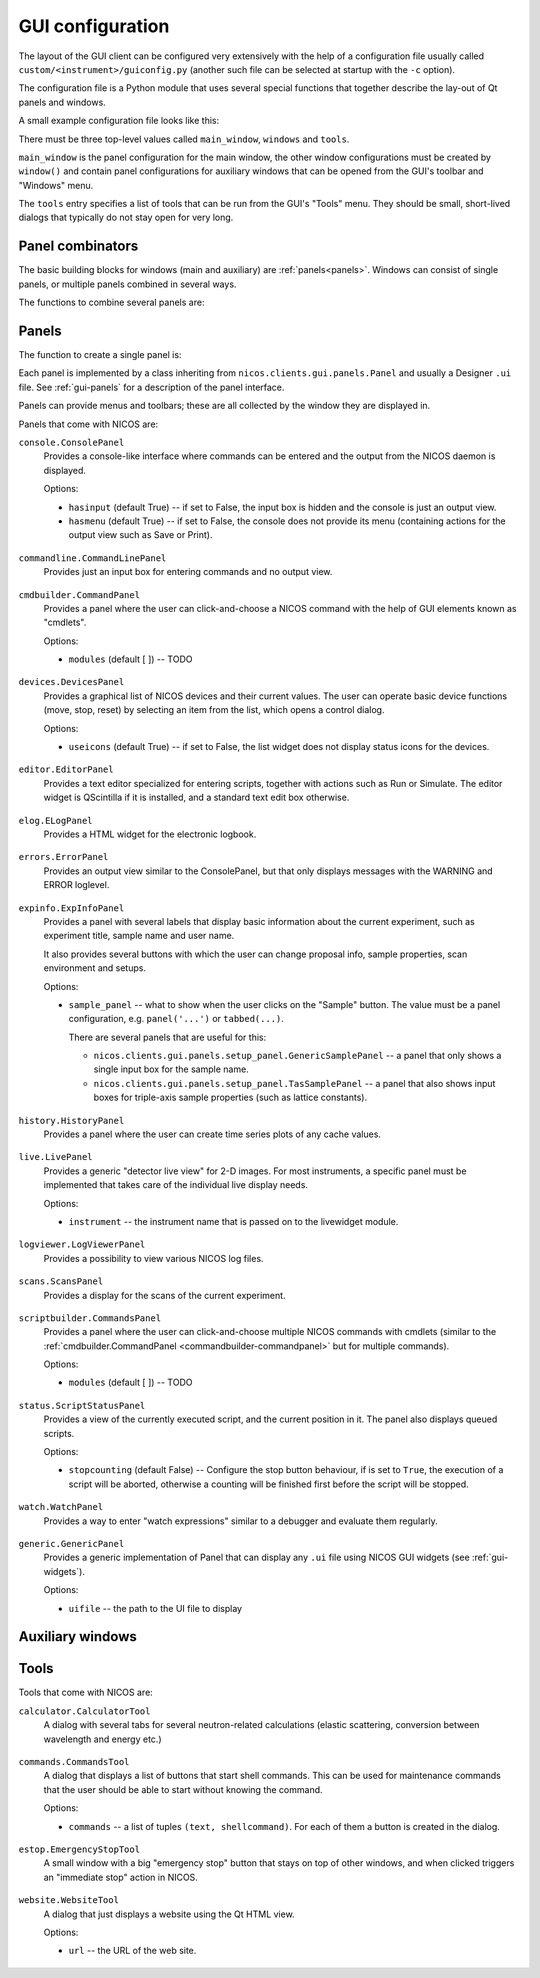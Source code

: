 .. _gui-config:

GUI configuration
=================

The layout of the GUI client can be configured very extensively with the help of
a configuration file usually called ``custom/<instrument>/guiconfig.py`` (another
such file can be selected at startup with the ``-c`` option).

The configuration file is a Python module that uses several special functions
that together describe the lay-out of Qt panels and windows.

.. _gui-config-example:

A small example configuration file looks like this:

.. code-block:: python
   :linenos:

   main_window = docked(
       vsplit(
           panel('status.ScriptStatusPanel'),
           panel('console.ConsolePanel'),
       ),
       ('NICOS devices', panel('devices.DevicesPanel', icons=True, dockpos='right',))
   )

   windows = [
       window('Editor', 'editor',
           vsplit(
               panel('scriptbuilder.CommandsPanel'),
               panel('editor.EditorPanel'),
           )
       ),
       window('Scans', 'plotter', panel('scans.ScansPanel')),
   ]

   tools = [
       tool('Calculator', 'calculator.CalculatorTool'),
       tool('Report NICOS bug', 'website.WebsiteTool',
            url='http://forge.frm2.tum.de/redmine/projects/nicos/issues/new'),
   ]

There must be three top-level values called ``main_window``, ``windows`` and
``tools``.

``main_window`` is the panel configuration for the main window, the other window
configurations must be created by ``window()`` and contain panel configurations
for auxiliary windows that can be opened from the GUI's toolbar and "Windows"
menu.

The ``tools`` entry specifies a list of tools that can be run from the GUI's
"Tools" menu.  They should be small, short-lived dialogs that typically do not
stay open for very long.

Panel combinators
-----------------

The basic building blocks for windows (main and auxiliary) are :ref:`panels<panels>`.
Windows can consist of single panels, or multiple panels combined in several
ways.

The functions to combine several panels are:

.. function:: docked(main, *rest)

   Creates a main panel, with several docks.  The first argument is the main
   panel (or another combination of panels), while the rest of the arguments are
   tuples of ``(dockname, panelconf)``, as in the example config above.

   This must be the toplevel element for a window, it should not be a child
   element.

.. function:: tabbed(*tabs)

   Creates a tab widget (with tabs that can be reordered and dragged out of the
   widget as separate windows).  The arguments are tuples of ``(tabname,
   panelconf)``.  This can be used as the "main" element of a ``docked``
   configuration.

.. function:: hsplit(*confs, **options)

   Creates a layout of panel configurations separated horizontally by splitters.

   Options:

   * The ``setups`` options gives the possibility to define a setup depending
     display of the panels, see :ref:`gui-config-setup`

.. function:: vsplit(*confs, **options)

   Creates a layout of panel configurations separated vertically by splitters.

   Options:

   * The ``setups`` options gives the possibility to define a setup depending
     display of the panels, see :ref:`gui-config-setup`


.. _panels:

Panels
------

The function to create a single panel is:

.. function:: panel(classname, **options)

   This creates a single panel of class ``classname``.  The class name must be
   fully qualified with the module name to import it from, with the exception
   that if it begins with ``nicos.clients.gui.panels.`` that can be left out.

   See :ref:`the example config above <gui-config-example>`.

   Options:

   * The ``setups`` options gives the possibility to define a setup depending
     display of the panels, see :ref:`gui-config-setup`

   * The ``dockpos`` options is only used if the panel is part of the
     :func:`docked` panel and give the default position insight a dock widget.

     The values could be:
        - left
        - right
        - top
        - bottom

   The other possible ``options`` are panel-specific; the keywords given here
   are passed to the panel.

Each panel is implemented by a class inheriting from
``nicos.clients.gui.panels.Panel`` and usually a Designer ``.ui`` file.  See
:ref:`gui-panels` for a description of the panel interface.

Panels can provide menus and toolbars; these are all collected by the window
they are displayed in.

Panels that come with NICOS are:

``console.ConsolePanel``
   Provides a console-like interface where commands can be entered and the
   output from the NICOS daemon is displayed.

   Options:

   * ``hasinput`` (default True) -- if set to False, the input box is hidden and
     the console is just an output view.
   * ``hasmenu`` (default True) -- if set to False, the console does not provide
     its menu (containing actions for the output view such as Save or Print).

.. figure:: consolepanel.png
     :alt: console panel
     :align: center

``commandline.CommandLinePanel``
   Provides just an input box for entering commands and no output view.

.. figure:: commandlinepanel.png
     :alt: command line panel
     :align: center

.. _commandbuilder-commandpanel:

``cmdbuilder.CommandPanel``
   Provides a panel where the user can click-and-choose a NICOS command with the
   help of GUI elements known as "cmdlets".

   Options:

   * ``modules`` (default [ ]) -- TODO

.. figure:: commandbuilder.png
     :alt: command panel
     :align: center

``devices.DevicesPanel``
   Provides a graphical list of NICOS devices and their current values.  The
   user can operate basic device functions (move, stop, reset) by selecting an
   item from the list, which opens a control dialog.

   Options:

   * ``useicons`` (default True) -- if set to False, the list widget does not
     display status icons for the devices.

.. figure:: devicepanel.png
     :alt: device panel
     :align: center

``editor.EditorPanel``
   Provides a text editor specialized for entering scripts, together with
   actions such as Run or Simulate.  The editor widget is QScintilla if it is
   installed, and a standard text edit box otherwise.

.. figure:: editorpanel.png
     :alt: editor panel
     :align: center

``elog.ELogPanel``
   Provides a HTML widget for the electronic logbook.

.. figure:: elogpanel.png
     :alt: electronic logbook panel
     :align: center

``errors.ErrorPanel``
   Provides an output view similar to the ConsolePanel, but that only displays
   messages with the WARNING and ERROR loglevel.

.. figure:: errorpanel.png
     :alt: error panel
     :align: center

``expinfo.ExpInfoPanel``
   Provides a panel with several labels that display basic information about the
   current experiment, such as experiment title, sample name and user name.

   It also provides several buttons with which the user can change proposal
   info, sample properties, scan environment and setups.

   Options:

   * ``sample_panel`` -- what to show when the user clicks on the "Sample"
     button.  The value must be a panel configuration, e.g. ``panel('...')`` or
     ``tabbed(...)``.

     There are several panels that are useful for this:

     - ``nicos.clients.gui.panels.setup_panel.GenericSamplePanel`` -- a panel
       that only shows a single input box for the sample name.
     - ``nicos.clients.gui.panels.setup_panel.TasSamplePanel`` -- a panel that
       also shows input boxes for triple-axis sample properties (such as lattice
       constants).

.. figure:: experimentinfopanel.png
     :alt: experiment info panel
     :align: center

``history.HistoryPanel``
   Provides a panel where the user can create time series plots of any cache
   values.

.. figure:: historypanel.png
     :alt: history panel
     :align: center

``live.LivePanel``
   Provides a generic "detector live view" for 2-D images.  For most
   instruments, a specific panel must be implemented that takes care of the
   individual live display needs.

   Options:

   * ``instrument`` -- the instrument name that is passed on to the livewidget
     module.

.. figure:: livewidgetpanel.png
     :scale: 75%
     :alt: livewidget panel
     :align: center

``logviewer.LogViewerPanel``
   Provides a possibility to view various NICOS log files.

.. figure:: logviewerpanel.png
     :alt: log viewer panel
     :align: center

``scans.ScansPanel``
   Provides a display for the scans of the current experiment.

.. figure:: scanspanel.png
     :alt: scans panel
     :align: center

``scriptbuilder.CommandsPanel``
   Provides a panel where the user can click-and-choose multiple NICOS commands
   with cmdlets (similar to the
   :ref:`cmdbuilder.CommandPanel <commandbuilder-commandpanel>` but for multiple
   commands).

   Options:

   * ``modules`` (default [ ]) -- TODO

.. figure:: scriptbuilderpanel.png
     :alt: script builder panel
     :align: center

``status.ScriptStatusPanel``
   Provides a view of the currently executed script, and the current position in
   it.  The panel also displays queued scripts.

   Options:

   * ``stopcounting`` (default False) -- Configure the stop button behaviour,
     if is set to ``True``, the execution of a script will be aborted, otherwise
     a counting will be finished first before the script will be stopped.

.. figure:: scriptstatuspanel.png
     :alt: script status panel
     :align: center

``watch.WatchPanel``
   Provides a way to enter "watch expressions" similar to a debugger and
   evaluate them regularly.

.. figure:: watchpanel.png
     :alt: console panel
     :align: center

``generic.GenericPanel``
   Provides a generic implementation of Panel that can display any ``.ui`` file
   using NICOS GUI widgets (see :ref:`gui-widgets`).

   Options:

   * ``uifile`` -- the path to the UI file to display

.. figure:: genericpanel.png
     :alt: generic panel
     :align: center


Auxiliary windows
-----------------

.. function:: window(name, icon, panelconf)

   This represents an auxiliary window.  ``name`` is the label for the window
   (and the action that opens it) and ``icon`` the name of an icon in the NICOS
   Qt resources to use for the action that opens the window.

   ``panelconf`` is the panel configuration for that window.


Tools
-----

.. function:: tool(name, classname, **options)

   This represents a tool window.  ``name`` is the label for the menu entry that
   starts the tool.

   ``classname`` must be the fully qualified name of a QDialog subclass that is
   displayed as the tool.  As for panels, ``nicos.clients.gui.tools.`` can be
   left out of the name if it starts with that.

   ``options`` are passed to the tool as for panels.

.. function:: cmdtool(name, cmdline)

   This represents an external tool that is started with a system command.
   ``name`` is the menu entry label.

   ``cmdline`` is a list of the executable and command-line arguments, e.g.
   ``['quango', '-n', 'somehost']``.

.. function:: menu(name, *subitems)

   Represents a tool sub-menu.  The ``subitems`` are again ``tool``, ``cmdtool``
   or ``menu`` items.


Tools that come with NICOS are:

``calculator.CalculatorTool``
   A dialog with several tabs for several neutron-related calculations (elastic
   scattering, conversion between wavelength and energy etc.)

.. figure:: calculatortool.png
     :alt: calculator tool
     :align: center

``commands.CommandsTool``
   A dialog that displays a list of buttons that start shell commands.  This can
   be used for maintenance commands that the user should be able to start
   without knowing the command.

   Options:

   * ``commands`` -- a list of tuples ``(text, shellcommand)``.  For each of
     them a button is created in the dialog.

.. figure:: commandstool.png
     :alt: commands tool
     :align: center

``estop.EmergencyStopTool``
   A small window with a big "emergency stop" button that stays on top of other
   windows, and when clicked triggers an "immediate stop" action in NICOS.

.. figure:: emergencystoptool.png
     :alt: emergency stop tool
     :align: center

``website.WebsiteTool``
   A dialog that just displays a website using the Qt HTML view.

   Options:

   * ``url`` -- the URL of the web site.

.. figure:: websitetool.png
     :scale: 50%
     :alt: website tool
     :align: center
